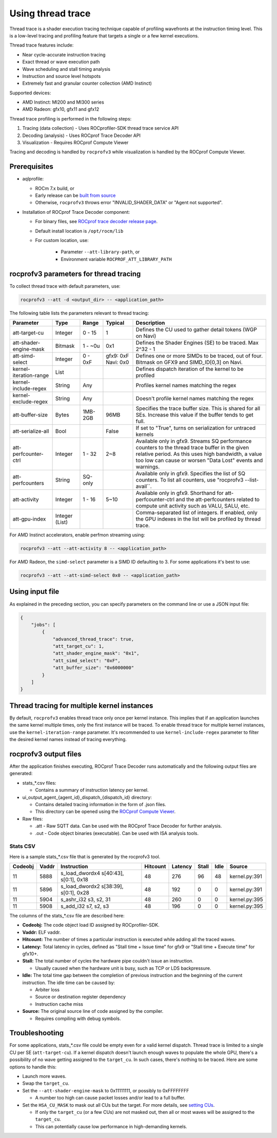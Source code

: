 .. meta::
  :description: Documentation of the usage of thread trace with rocprofv3 command-line tool
  :keywords: rocprofv3, rocprofv3 tool usage, Using rocprofv3, ROCprofiler-SDK command line tool, Thread Trace, SQTT, ATT, ROCprof Trace Decoder, ROCprof Compute Viewer

.. _using-thread-trace:

============================
Using thread trace
============================

Thread trace is a shader execution tracing technique capable of profiling wavefronts at the instruction timing level.
This is a low-level tracing and profiling feature that targets a single or a few kernel executions.

Thread trace features include:

* Near cycle-accurate instruction tracing
* Exact thread or wave execution path
* Wave scheduling and stall timing analysis
* Instruction and source level hotspots
* Extremely fast and granular counter collection (AMD Instinct)

Supported devices:

* AMD Instinct: MI200 and MI300 series
* AMD Radeon: gfx10, gfx11 and gfx12

Thread trace profiling is performed in the following steps:

1. Tracing (data collection) - Uses ROCprofiler-SDK thread trace service API
2. Decoding (analysis) - Uses ROCprof Trace Decoder API
3. Visualization - Requires ROCprof Compute Viewer

Tracing and decoding is handled by ``rocprofv3`` while visualization is handled by the ROCprof Compute Viewer.

Prerequisites
=========

- aqlprofile:

  * ROCm 7.x build, or

  * Early release can be `built from source <https://github.com/rocm/aqlprofile>`_

  * Otherwise, ``rocprofv3`` throws error "INVALID_SHADER_DATA" or "Agent not supported".

- Installation of ROCprof Trace Decoder component:

  * For binary files, see `ROCprof trace decoder release page <https://github.com/ROCm/rocprof-trace-decoder/releases>`_.

  * Default install location is ``/opt/rocm/lib``
   
  * For custom location, use:

      * Parameter ``--att-library-path``, or

      * Environment variable ``ROCPROF_ATT_LIBRARY_PATH``
   

.. _thread-trace-parameters:

rocprofv3 parameters for thread tracing
============================

To collect thread trace with default parameters, use:

.. code-block:: bash

  rocprofv3 --att -d <output_dir> -- <application_path>

The following table lists the parameters relevant to thread tracing:

+--------------------------+---------+---------+-----------+--------------------------------------------------------------+
| Parameter                | Type    | Range   | Typical   | Description                                                  |
+==========================+=========+=========+===========+==============================================================+
| att-target-cu            | Integer | 0 - 15  | 1         | Defines the CU used to gather detail tokens (WGP on Navi)    |
+--------------------------+---------+---------+-----------+--------------------------------------------------------------+
| att-shader-engine-mask   | Bitmask | 1 - ~0u | 0x1       | Defines the Shader Engines (SE) to be traced. Max 2^32 - 1   |
+--------------------------+---------+---------+-----------+--------------------------------------------------------------+
| att-simd-select          | Integer | 0 - 0xF | gfx9: 0xF | Defines one or more SIMDs to be traced, out of four.         |
|                          |         |         | Navi: 0x0 | Bitmask on GFX9 and SIMD_ID[0,3] on Navi.                    |
+--------------------------+---------+---------+-----------+--------------------------------------------------------------+
| kernel-iteration-range   | List    |         |           | Defines dispatch iteration of the kernel to be profiled      |
+--------------------------+---------+---------+-----------+--------------------------------------------------------------+
| kernel-include-regex     | String  | Any     |           | Profiles kernel names matching the regex                     |
+--------------------------+---------+---------+-----------+--------------------------------------------------------------+
| kernel-exclude-regex     | String  | Any     |           | Doesn't profile kernel names matching the regex              |
+--------------------------+---------+---------+-----------+--------------------------------------------------------------+
| att-buffer-size          | Bytes   | 1MB-2GB | 96MB      | Specifies the trace buffer size. This is shared for all SEs. |
|                          |         |         |           | Increase this value if the buffer tends to get full.         |
+--------------------------+---------+---------+-----------+--------------------------------------------------------------+
| att-serialize-all        | Bool    |         | False     | If set to "True", turns on serialization for untraced kernels|
+--------------------------+---------+---------+-----------+--------------------------------------------------------------+
| att-perfcounter-ctrl     | Integer | 1 - 32  | 2~8       | Available only in gfx9. Streams SQ performance counters to   |
|                          |         |         |           | the thread trace buffer in the given relative period. As     |
|                          |         |         |           | this uses high bandwidth, a value too low can cause or worsen|
|                          |         |         |           | "Data Lost" events and warnings.                             |
+--------------------------+---------+---------+-----------+--------------------------------------------------------------+
| att-perfcounters         | String  | SQ-only |           | Available only in gfx9. Specifies the list of SQ counters.   |
|                          |         |         |           | To list all counters, use "rocprofv3 --list-avail``.         |
+--------------------------+---------+---------+-----------+--------------------------------------------------------------+
| att-activity             | Integer | 1 - 16  | 5~10      | Available only in gfx9.                                      |
|                          |         |         |           | Shorthand for att-perfcounter-ctrl and the att-perfcounters  |
|                          |         |         |           | related to compute unit activity such as VALU, SALU, etc.    |
+--------------------------+---------+---------+-----------+--------------------------------------------------------------+
| att-gpu-index            | Integer |         |           | Comma-separated list of integers. If enabled, only the GPU   |
|                          | (List)  |         |           | indexes in the list will be profiled by thread trace.        |
+--------------------------+---------+---------+-----------+--------------------------------------------------------------+

For AMD Instinct accelerators, enable perfmon streaming using:

.. code-block:: bash

  rocprofv3 --att --att-activity 8 -- <application_path>

For AMD Radeon, the ``simd-select`` parameter is a SIMD ID defaulting to 3. For some applications it's best to use:

.. code-block:: bash

  rocprofv3 --att --att-simd-select 0x0 -- <application_path>


Using input file
===========

As explained in the preceding section, you can specify parameters on the command line or use a JSON input file:

.. code-block:: text

  {
      "jobs": [
          {
              "advanced_thread_trace": true,
              "att_target_cu": 1,
              "att_shader_engine_mask": "0x1",
              "att_simd_select": "0xF",
              "att_buffer_size": "0x6000000"
          }
      ]
  }

Thread tracing for multiple kernel instances
=============================

By default, ``rocprofv3`` enables thread trace only once per kernel instance. This implies that if an application launches the same kernel multiple times, only the first instance will be traced.
To enable thread trace for multiple kernel instances, use the ``kernel-iteration-range`` parameter.
It's recommended to use ``kernel-include-regex`` parameter to filter the desired kernel names instead of tracing everything.

.. _output-files:

rocprofv3 output files
===============

After the application finishes executing, ROCprof Trace Decoder runs automatically and the following output files are generated:

- stats_*.csv files:

  * Contains a summary of instruction latency per kernel.
  
- ui_output_agent_{agent_id}_dispatch_{dispatch_id} directory:
  
  * Contains detailed tracing information in the form of .json files.
    
  * This directory can be opened using the `ROCprof Compute Viewer <https://rocm.docs.amd.com/projects/rocprof-compute-viewer/en/amd-mainline/>`_.

- Raw files:

  * .att - Raw SQTT data. Can be used with the ROCprof Trace Decoder for further analysis.
  
  * .out - Code object binaries (executable). Can be used with ISA analysis tools.

.. _csv-content:

Stats CSV
------------

Here is a sample stats_*.csv file that is generated by the rocprofv3 tool.

+---------+-------+---------------------------------------------+----------+---------+-------+------+-------------------+
| Codeobj | Vaddr | Instruction                                 | Hitcount | Latency | Stall | Idle | Source            |
+=========+=======+=============================================+==========+=========+=======+======+===================+
| 11      | 5888  | s_load_dwordx4 s[40:43], s[0:1], 0x18       | 48       | 276     | 96    | 48   | kernel.py:391     |
+---------+-------+---------------------------------------------+----------+---------+-------+------+-------------------+
| 11      | 5896  | s_load_dwordx2 s[38:39], s[0:1], 0x28       | 48       | 192     | 0     | 0    | kernel.py:391     |
+---------+-------+---------------------------------------------+----------+---------+-------+------+-------------------+
| 11      | 5904  | s_ashr_i32 s3, s2, 31                       | 48       | 260     | 0     | 0    | kernel.py:395     |
+---------+-------+---------------------------------------------+----------+---------+-------+------+-------------------+
| 11      | 5908  | s_add_i32 s7, s2, s3                        | 48       | 196     | 0     | 0    | kernel.py:395     |
+---------+-------+---------------------------------------------+----------+---------+-------+------+-------------------+

The columns of the stats_*.csv file are described here:

* **Codeobj:** The code object load ID assigned by ROCprofiler-SDK.

* **Vaddr:** ELF vaddr.

* **Hitcount:** The number of times a particular instruction is executed while adding all the traced waves.

* **Latency:** Total latency in cycles, defined as "Stall time + Issue time" for gfx9 or "Stall time + Execute time" for gfx10+.

* **Stall:** The total number of cycles the hardware pipe couldn't issue an instruction. 

  * Usually caused when the hardware unit is busy, such as TCP or LDS backpressure.
    
* **Idle:** The total time gap between the completion of previous instruction and the beginning of the current instruction. The idle time can be caused by:

  * Arbiter loss
    
  * Source or destination register dependency
    
  * Instruction cache miss
    
* **Source:** The original source line of code assigned by the compiler.

  * Requires compiling with debug symbols.
    

Troubleshooting
===============

For some applications, stats_*.csv file could be empty even for a valid kernel dispatch.
Thread trace is limited to a single CU per SE (``att-target-cu``). If a kernel dispatch doesn't launch enough waves to populate the whole GPU, there's a possibility of no wave getting assigned to the ``target_cu``. In such cases, there's nothing to be traced. 
Here are some options to handle this:

* Launch more waves.

* Swap the ``target_cu``.

* Set the ``--att-shader-engine-mask`` to 0x11111111, or possibly to 0xFFFFFFFF

  * A number too high can cause packet losses and/or lead to a full buffer.
    
* Set the ``HSA_CU_MASK`` to mask out all CUs but the target. For more details, see `setting CUs <https://rocm.docs.amd.com/en/latest/how-to/setting-cus.html>`_.

  * If only the ``target_cu`` (or a few CUs) are not masked out, then all or most waves will be assigned to the ``target_cu``.
    
  * This can potentially cause low performance in high-demanding kernels.
    
